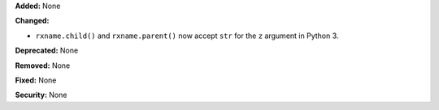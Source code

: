 **Added:** None

**Changed:**

* ``rxname.child()`` and ``rxname.parent()`` now accept ``str`` for the
  ``z`` argument in Python 3.

**Deprecated:** None

**Removed:** None

**Fixed:** None

**Security:** None
